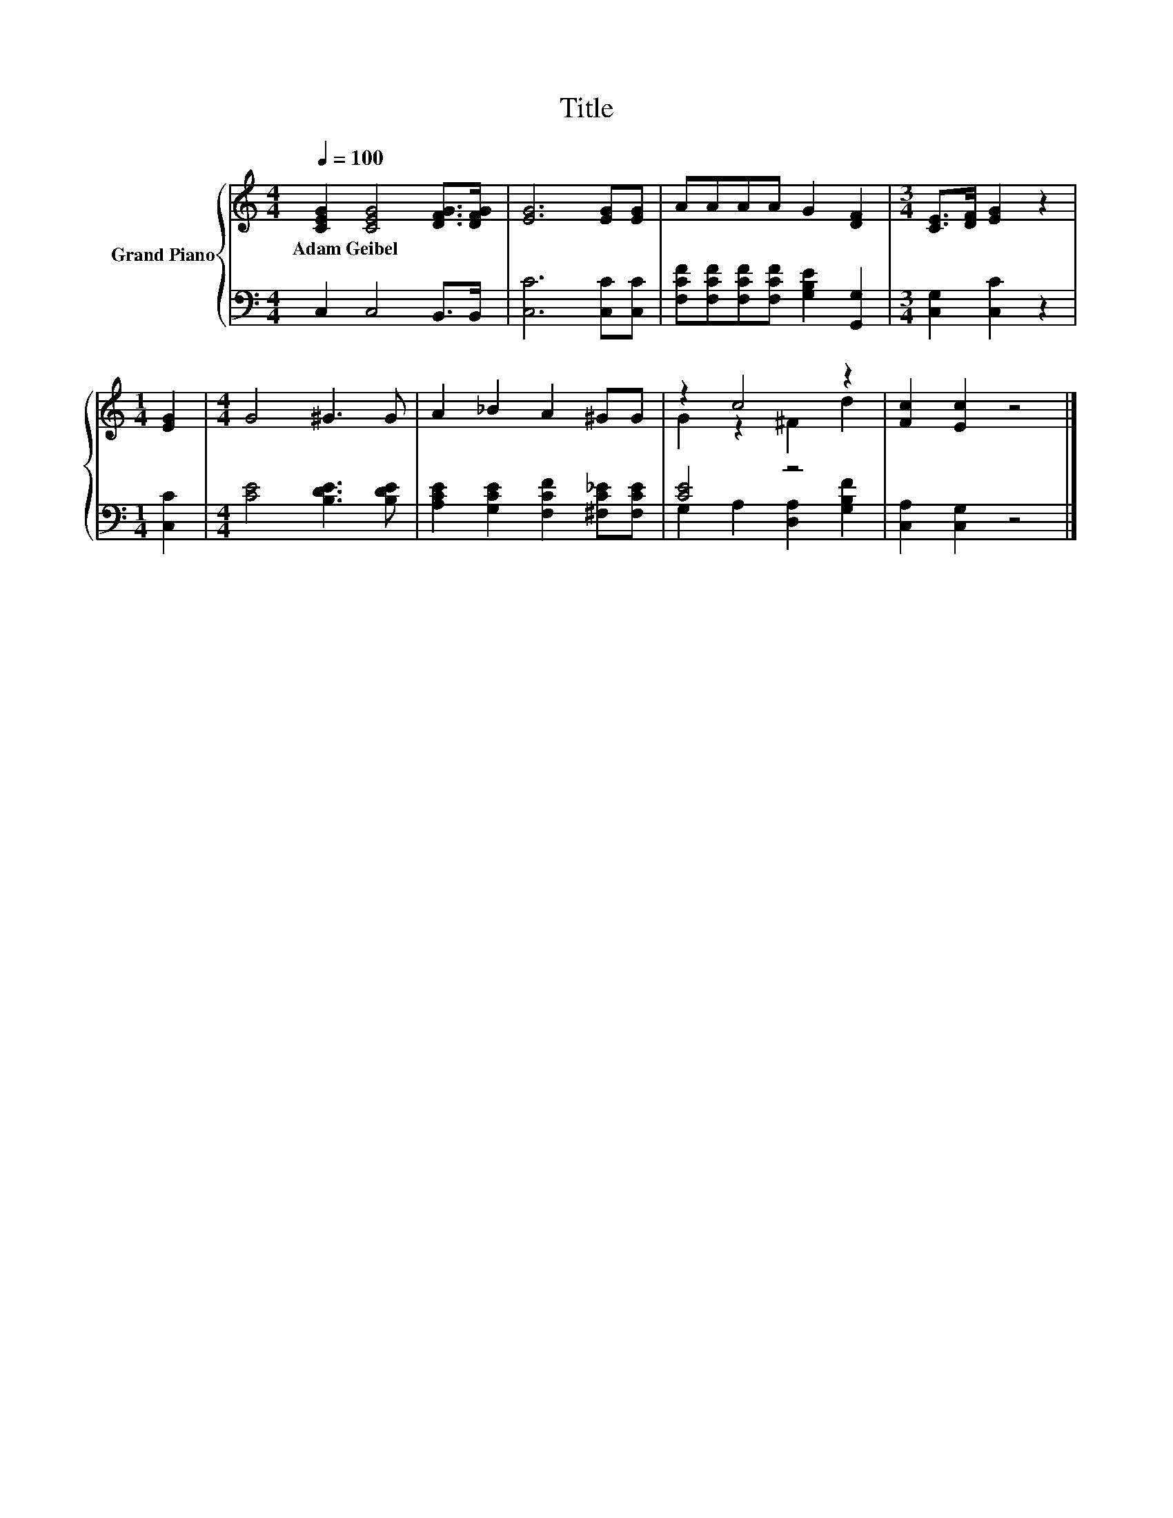 X:1
T:Title
%%score { ( 1 3 ) | ( 2 4 ) }
L:1/8
Q:1/4=100
M:4/4
K:C
V:1 treble nm="Grand Piano"
V:3 treble 
V:2 bass 
V:4 bass 
V:1
 [CEG]2 [CEG]4 [DFG]>[DFG] | [EG]6 [EG][EG] | AAAA G2 [DF]2 |[M:3/4] [CE]>[DF] [EG]2 z2 | %4
w: Adam~Geibel * * *||||
[M:1/4] [EG]2 |[M:4/4] G4 ^G3 G | A2 _B2 A2 ^GG | z2 c4 z2 | [Fc]2 [Ec]2 z4 |] %9
w: |||||
V:2
 C,2 C,4 B,,>B,, | [C,C]6 [C,C][C,C] | [F,CF][F,CF][F,CF][F,CF] [G,B,E]2 [G,,G,]2 | %3
[M:3/4] [C,G,]2 [C,C]2 z2 |[M:1/4] [C,C]2 |[M:4/4] [CE]4 [B,DE]3 [B,DE] | %6
 [A,CE]2 [G,CE]2 [F,CF]2 [^F,C_E][F,CE] | [CE]4 z4 | [C,A,]2 [C,G,]2 z4 |] %9
V:3
 x8 | x8 | x8 |[M:3/4] x6 |[M:1/4] x2 |[M:4/4] x8 | x8 | G2 z2 ^F2 d2 | x8 |] %9
V:4
 x8 | x8 | x8 |[M:3/4] x6 |[M:1/4] x2 |[M:4/4] x8 | x8 | G,2 A,2 [D,A,]2 [G,B,F]2 | x8 |] %9

